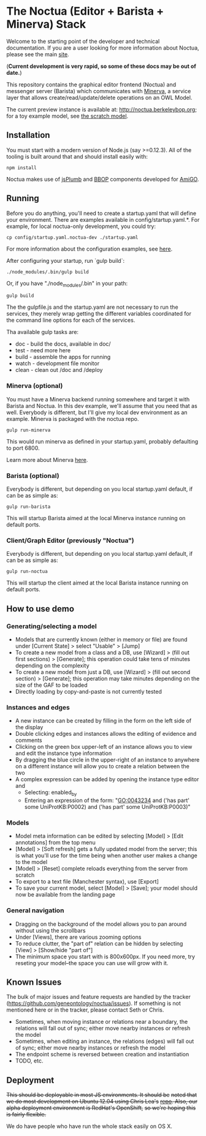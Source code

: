 * The Noctua (Editor + Barista + Minerva) Stack

  Welcome to the starting point of the developer and technical
  documentation. If you are a user looking for more information about
  Noctua, please see the main [[http://noctua.berkeleybop.org][site]].
  
  (*Current development is very rapid, so some of these docs may be out
  of date.*)

  This repository contains the graphical editor frontend (Noctua) and messenger server (Barista)
  which communicates with [[https://github.com/geneontology/minerva][Minerva]], a service layer that
  allows create/read/update/delete operations on an OWL Model.

  The current preview instance is available at: http://noctua.berkeleybop.org;
  for a toy example model, see [[http://noctua.berkeleybop.org/editor/graph/gomodel:55ad81df00000001][the scratch model]].

** Installation
  
   You must start with a modern version of Node.js (say >=0.12.3). All
   of the tooling is built around that and should install easily with:

   : npm install

   
   Noctua makes use of [[https://jsplumbtoolkit.com/][jsPlumb]] and [[http://github.com/berkeleybop][BBOP]] components
   developed for [[https://github.com/geneontology/amigo/][AmiGO]].
   
** Running

   Before you do anything, you'll need to create a startup.yaml that will define
   your environment. There are examples available in config/startup.yaml.*.
   For example, for local noctua-only development, you could try:

   : cp config/startup.yaml.noctua-dev ./startup.yaml

   For more information about the configuration examples, see [[https://github.com/geneontology/noctua/tree/master/config#configurations][here]].

   After configuring your startup, run `gulp build`:

   : ./node_modules/.bin/gulp build

   Or, if you have "./node_modules/.bin" in your path:

   : gulp build

   The the gulpfile.js and the startup.yaml are not necessary to run the 
   services, they merely wrap getting the different variables coordinated
   for the command line options for each of the services.

   Tha available gulp tasks are:

   - doc - build the docs, available in doc/
   - test - need more here
   - build - assemble the apps for running
   - watch - development file monitor
   - clean - clean out /doc and /deploy


*** Minerva (optional)

    You must have a Minerva backend running somewhere and target it
    with Barista and Noctua. In this dev example, we'll assume that
    you need that as well. Everybody is different, but I'll give my
    local dev environment as an example. Minerva is packaged with the
    noctua repo.

    : gulp run-minerva

    This would run minerva as defined in your startup.yaml, probably
    defaulting to port 6800.

    Learn more about Minerva [[https://github.com/geneontology/minerva][here]].

*** Barista (optional)

    Everybody is different, but depending on you local startup.yaml default,
    if can be as simple as:

    : gulp run-barista

    This will startup Barista aimed at the local Minerva instance
    running on default ports.

*** Client/Graph Editor (previously "Noctua")

    Everybody is different, but depending on you local startup.yaml default,
    if can be as simple as:

    : gulp run-noctua

    This will startup the client aimed at the local Barista instance
    running on default ports.

** How to use demo
*** Generating/selecting a model
    - Models that are currently known (either in memory or file) are
      found under [Current State] > select "Usable" > [Jump]
    - To create a new model from a class and a DB, use [Wizard] >
      (fill out first sections) > [Generate]; this operation could
      take tens of minutes depending on the complexity
    - To create a new model from just a DB, use [Wizard] > (fill out
      second section) > [Generate]; this operation may take minutes
      depending on the size of the GAF to be loaded
    - Directly loading by copy-and-paste is not currently tested
*** Instances and edges

   - A new instance can be created by filling in the form on the left
     side of the display
   - Double clicking edges and instances allows the editing of
     evidence and comments
   - Clicking on the green box upper-left of an instance allows you
     to view and edit the instance type information
   - By dragging the blue circle in the upper-right of an instance to
     anywhere on a different instance will allow you to create a
     relation between the two
   - A complex expression can be added by opening the instance type
     editor and
    - Selecting: enabled_by
    - Entering an expression of the form: "GO:0043234 and ('has part'
      some UniProtKB:P0002) and ('has part' some UniProtKB:P0003)"
   
*** Models

    - Model meta information can be edited by selecting [Model] >
      [Edit annotations] from the top menu
    - [Model] > [Soft refresh] gets a fully updated model from the
      server; this is what you'll use for the time being when another
      user makes a change to the model
    - [Model] > [Reset] complete reloads everything from the server
      from scratch
    - To export to a text file (Manchester syntax), use
      [Export]
    - To save your current model, select [Model] > [Save]; your model
      should now be available from the landing page

*** General navigation

    - Dragging on the background of the model allows you to pan around
      without using the scrollbars
    - Under [Views], there are various zooming options
    - To reduce clutter, the "part of" relation can be hidden by
      selecting [View] > [Show/hide "part of"]
    - The minimum space you start with is 800x600px. If you need more,
      try reseting your model--the space you can use will grow with
      it.

** Known Issues

   The bulk of major issues and feature requests are handled by the
   tracker (https://github.com/geneontology/noctua/issues). If something is
   not mentioned here or in the tracker, please contact Seth or Chris.

   - Sometimes, when moving instance or relations near a boundary, the
     relations will fall out of sync; either move nearby instances or
     refresh the model
   - Sometimes, when editing an instance, the relations (edges) will
     fall out of sync; either move nearby instances or refresh the
     model
   - The endpoint scheme is reversed between creation and instantiation
   - TODO, etc.

** Deployment
   +This should be deployable in most JS environments. It should be+
   +noted that we do most development on Ubuntu 12.04 using Chris Lea's+
   +[[https://launchpad.net/~chris-lea/+archive/ubuntu/node.js][repo]]. Also, our alpha deployment environment is RedHat's OpenShift,+
   +so we're hoping this is fairly flexible.+

   We do have people who have run the whole stack easily on OS X.
